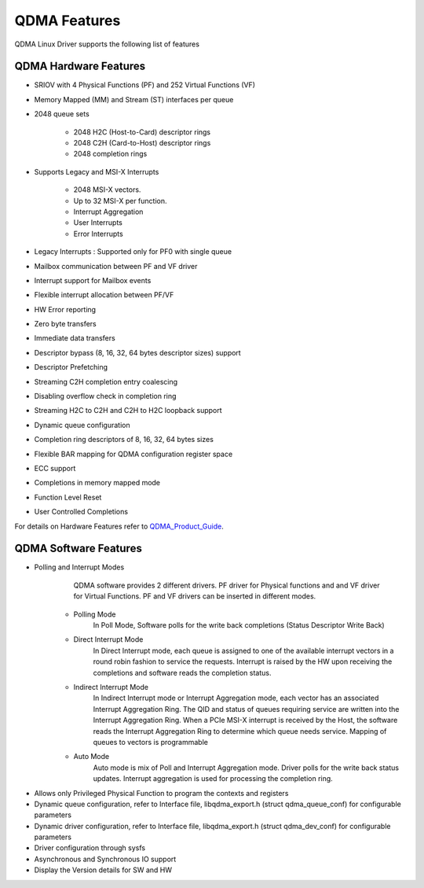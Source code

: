 QDMA Features
#############

QDMA Linux Driver supports the following list of features

QDMA Hardware Features
**********************

* SRIOV with 4 Physical Functions (PF) and 252 Virtual Functions (VF)
* Memory Mapped (MM) and Stream (ST) interfaces per queue
* 2048 queue sets

   * 2048 H2C (Host-to-Card) descriptor rings
   * 2048 C2H (Card-to-Host) descriptor rings
   * 2048 completion rings
* Supports Legacy and MSI-X Interrupts

   * 2048 MSI-X vectors.
   * Up to 32 MSI-X per function.
   * Interrupt Aggregation
   * User Interrupts
   * Error Interrupts

* Legacy Interrupts : Supported only for PF0 with single queue   
* Mailbox communication between PF and VF driver
* Interrupt support for Mailbox events
* Flexible interrupt allocation between PF/VF
* HW Error reporting
* Zero byte transfers
* Immediate data transfers
* Descriptor bypass (8, 16, 32, 64 bytes descriptor sizes) support
* Descriptor Prefetching
* Streaming C2H completion entry coalescing
* Disabling overflow check in completion ring
* Streaming H2C to C2H and C2H to H2C loopback support
* Dynamic queue configuration
* Completion ring descriptors of 8, 16, 32, 64 bytes sizes
* Flexible BAR mapping for QDMA configuration register space
* ECC support
* Completions in memory mapped mode
* Function Level Reset
* User Controlled Completions
		

For details on Hardware Features refer to QDMA_Product_Guide_.

.. _QDMA_Product_Guide: https://www.xilinx.com/support/documentation/ip_documentation/qdma/v3_0/pg302-qdma.pdf

QDMA Software Features
**********************

* Polling and Interrupt Modes
	QDMA software provides 2 different drivers. PF driver for Physical functions and and VF driver for Virtual Functions.
	PF and VF drivers can be inserted in different modes.

   - Polling Mode 
		In Poll Mode, Software polls for the write back completions (Status Descriptor Write Back) 
		
   - Direct Interrupt Mode
		In Direct Interrupt mode, each queue is assigned to one of the available interrupt vectors in a round robin fashion to service the requests. 
		Interrupt is raised by the HW upon receiving the completions and software reads the completion status.
		
   - Indirect Interrupt Mode
		In Indirect Interrupt mode or Interrupt Aggregation mode, each vector has an associated Interrupt Aggregation Ring. 
		The QID and status of queues requiring service are written into the Interrupt Aggregation Ring. 
		When a PCIe MSI-X interrupt is received by the Host, the software reads the Interrupt Aggregation Ring to determine which queue needs service. 
		Mapping of queues to vectors is programmable
		
   - Auto Mode
		Auto mode is mix of Poll and Interrupt Aggregation mode. Driver polls for the write back status updates.
		Interrupt aggregation is used for processing the completion ring.
		
- Allows only Privileged Physical Function to program the contexts and registers
- Dynamic queue configuration, refer to Interface file, libqdma_export.h (struct qdma_queue_conf) for configurable parameters
- Dynamic driver configuration, refer to Interface file, libqdma_export.h (struct qdma_dev_conf) for configurable parameters
- Driver configuration through sysfs
- Asynchronous and Synchronous IO support
- Display the Version details for SW and HW